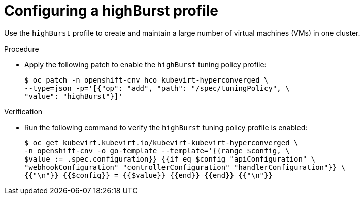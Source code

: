 
// Module included in the following assemblies:
//
// * virt/advanced_vm_management/virt-vm-control-plane-tuning.adoc

:_content-type: PROCEDURE
[id="virt-configuring-highburst-profile_{context}"]
= Configuring a highBurst profile

Use the `highBurst` profile to create and maintain a large number of virtual machines (VMs) in one cluster.

.Procedure

* Apply the following patch to enable the `highBurst` tuning policy profile:
+
[source,terminal]
----
$ oc patch -n openshift-cnv hco kubevirt-hyperconverged \
--type=json -p='[{"op": "add", "path": "/spec/tuningPolicy", \
"value": "highBurst"}]'
----

.Verification

* Run the following command to verify the `highBurst` tuning policy profile is enabled:

+
[source,terminal]
----
$ oc get kubevirt.kubevirt.io/kubevirt-kubevirt-hyperconverged \
-n openshift-cnv -o go-template --template='{{range $config, \
$value := .spec.configuration}} {{if eq $config "apiConfiguration" \
"webhookConfiguration" "controllerConfiguration" "handlerConfiguration"}} \
{{"\n"}} {{$config}} = {{$value}} {{end}} {{end}} {{"\n"}}
----